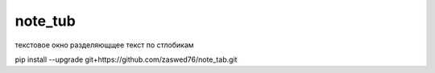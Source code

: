 note_tub
====================================

текстовое окно разделяющщее текст по стлобикам

pip install --upgrade git+https://github.com/zaswed76/note_tab.git

